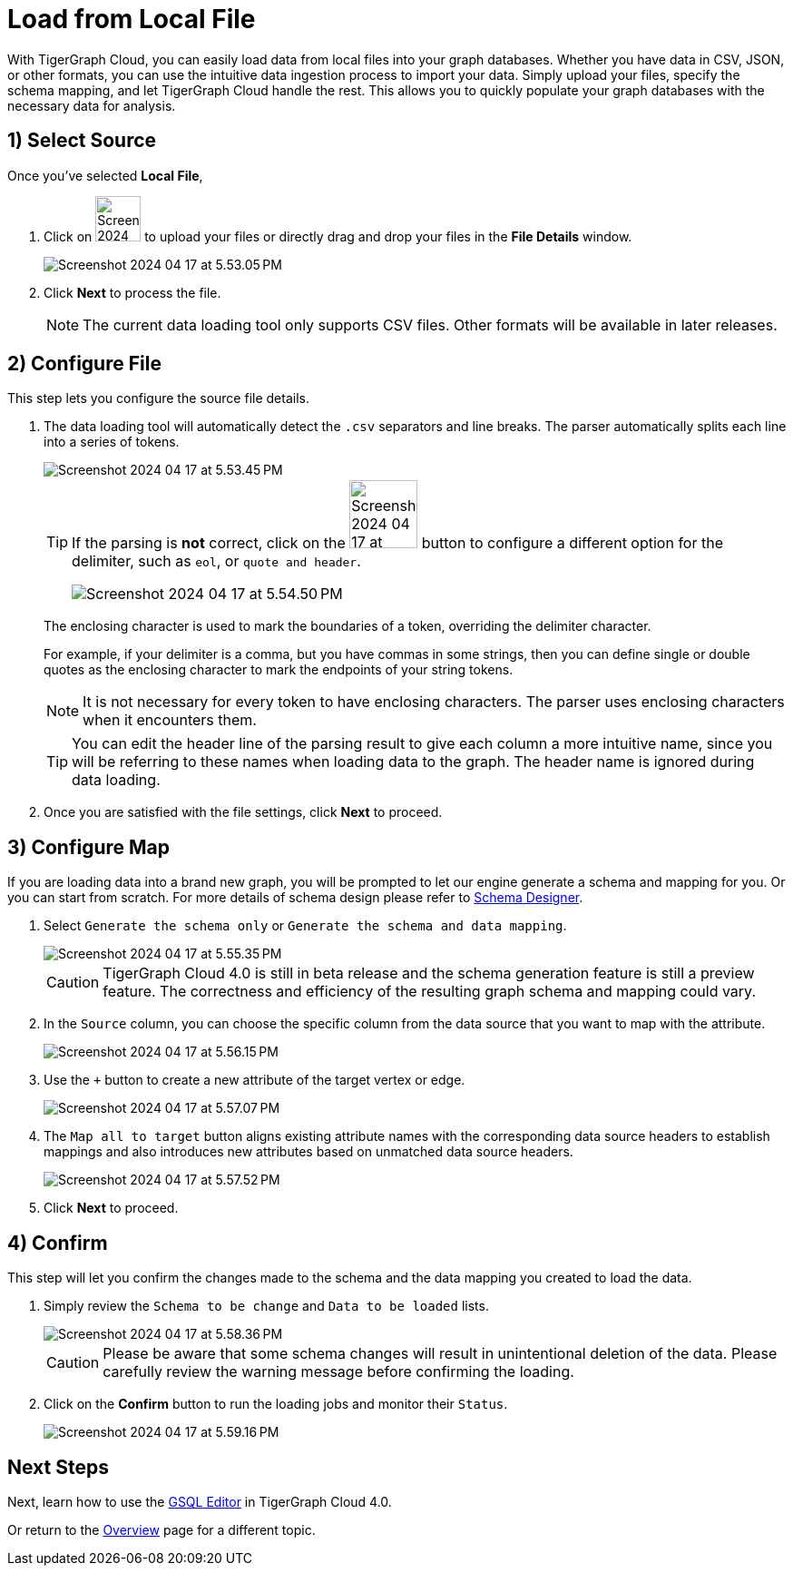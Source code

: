 = Load from Local File
:experimental:

With TigerGraph Cloud, you can easily load data from local files into your graph databases. Whether you have data in CSV, JSON, or other formats, you can use the intuitive data ingestion process to import your data. Simply upload your files, specify the schema mapping, and let TigerGraph Cloud handle the rest. This allows you to quickly populate your graph databases with the necessary data for analysis.

== 1) Select Source

.Once you’ve selected btn:[ Local File ],
. Click on image:Screenshot 2024-04-17 at 5.52.21 PM.png[width=50] to upload your files or directly drag and drop your files in the btn:[File Details] window.
+
image::Screenshot 2024-04-17 at 5.53.05 PM.png[]

. Click btn:[ Next ] to process the file.
+
[NOTE]
====
The current data loading tool only supports CSV files. Other formats will be available in later releases.
====

== 2) Configure File

.This step lets you configure the source file details.
. The data loading tool will automatically detect the `.csv` separators and line breaks.
The parser automatically splits each line into a series of tokens.
+
image::Screenshot 2024-04-17 at 5.53.45 PM.png[]
+
[TIP]
====
If the parsing is *not* correct, click on the image:Screenshot 2024-04-17 at 5.54.17 PM.png[width=75]
button to configure a different option for the delimiter, such as `eol`, or `quote and header`.

image:Screenshot 2024-04-17 at 5.54.50 PM.png[]
====
+
The enclosing character is used to mark the boundaries of a token, overriding the delimiter character.
+
====
For example, if your delimiter is a comma, but you have commas in some strings, then you can define single or double quotes as the enclosing character to mark the endpoints of your string tokens.
====
+
[NOTE]
====
It is not necessary for every token to have enclosing characters. The parser uses enclosing characters when it encounters them.
====
+
[TIP]
====
You can edit the header line of the parsing result to give each column a more intuitive name, since you will be referring to these names when loading data to the graph.
The header name is ignored during data loading.
====

. Once you are satisfied with the file settings, click btn:[ Next ] to proceed.

== 3) Configure Map

.If you are loading data into a brand new graph, you will be prompted to let our engine generate a schema and mapping for you. Or you can start from scratch. For more details of schema design please refer to xref:cloudBeta:schema-designer:index.adoc[Schema Designer].
. Select `Generate the schema only` or `Generate the schema and data mapping`.
+
image::Screenshot 2024-04-17 at 5.55.35 PM.png[]
+
[CAUTION]
====
TigerGraph Cloud 4.0 is still in beta release and the schema generation feature is still a preview feature.
The correctness and efficiency of the resulting graph schema and mapping could vary.
====

. In the `Source` column, you can choose the specific column from the data source that you want to map with the attribute.
+
image::Screenshot 2024-04-17 at 5.56.15 PM.png[]
+
. Use the `+` button to create a new attribute of the target vertex or edge.
+
image::Screenshot 2024-04-17 at 5.57.07 PM.png[]

. The `Map all to target` button aligns existing attribute names with the corresponding data source headers to establish mappings and also introduces new attributes based on unmatched data source headers.
+
image::Screenshot 2024-04-17 at 5.57.52 PM.png[]
. Click btn:[Next] to proceed.

////
== Configure mappings:
. You can configure the attributes and mappings here.
Configure attributes: https://docs.google.com/document/d/1kB2zyJgSZWZy0RWhTRJHT7rcxkFs4MiHvpx0LHnI6Ck/edit#heading=h.4tb91cptojyw
////

== 4) Confirm
.This step will let you confirm the changes made to the schema and the data mapping you created to load the data.
. Simply review the `Schema to be change` and `Data to be loaded` lists.
+
image::Screenshot 2024-04-17 at 5.58.36 PM.png[]
+
[CAUTION]
====
Please be aware that some schema changes will result in unintentional deletion of the data. Please carefully review the warning message before confirming the loading.
====
. Click on the btn:[Confirm] button to run the loading jobs and monitor their `Status`.
+
image::Screenshot 2024-04-17 at 5.59.16 PM.png[]

== Next Steps

Next, learn how to use the xref:gsql-editor:index.adoc[GSQL Editor] in TigerGraph Cloud 4.0.

Or return to the xref:cloudBeta:overview:index.adoc[Overview] page for a different topic.


